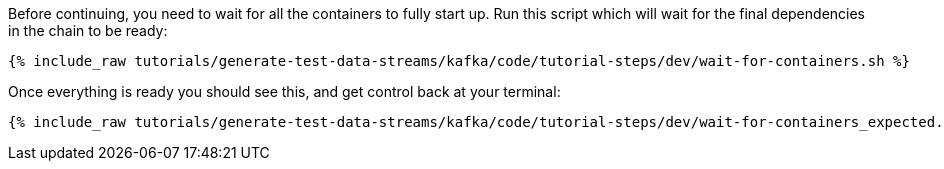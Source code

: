 Before continuing, you need to wait for all the containers to fully start up. Run this script which will wait for the final dependencies in the chain to be ready:

+++++
<pre class="snippet"><code class="sql">{% include_raw tutorials/generate-test-data-streams/kafka/code/tutorial-steps/dev/wait-for-containers.sh %}</code></pre>
+++++

Once everything is ready you should see this, and get control back at your terminal:

+++++
<pre class="snippet"><code class="shell">{% include_raw tutorials/generate-test-data-streams/kafka/code/tutorial-steps/dev/wait-for-containers_expected.log %}</code></pre>
+++++
